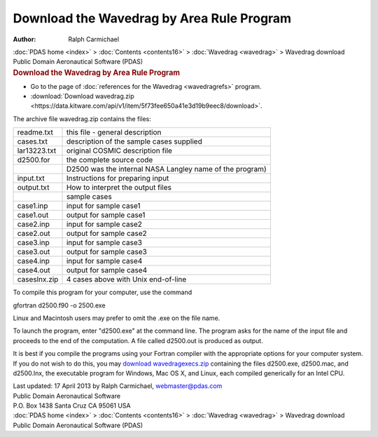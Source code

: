==========================================
Download the Wavedrag by Area Rule Program
==========================================

:Author: Ralph Carmichael

.. container:: crumb

   :doc:`PDAS home <index>` > :doc:`Contents <contents16>` >
   :doc:`Wavedrag <wavedrag>` > Wavedrag download

.. container:: newbanner

   Public Domain Aeronautical Software (PDAS)  

.. container::
   :name: header

   .. rubric:: Download the Wavedrag by Area Rule Program
      :name: download-the-wavedrag-by-area-rule-program

-  Go to the page of :doc:`references for the Wavedrag <wavedragrefs>`
   program.
-  :download:`Download wavedrag.zip <https://data.kitware.com/api/v1/item/5f73fee650a41e3d19b9eec8/download>`.

The archive file wavedrag.zip contains the files:

============ ========================================================
readme.txt   this file - general description
cases.txt    description of the sample cases supplied
lar13223.txt original COSMIC description file
d2500.for    the complete source code
\            D2500 was the internal NASA Langley name of the program)
input.txt    Instructions for preparing input
output.txt   How to interpret the output files
\            sample cases
case1.inp    input for sample case1
case1.out    output for sample case1
case2.inp    input for sample case2
case2.out    output for sample case2
case3.inp    input for sample case3
case3.out    output for sample case3
case4.inp    input for sample case4
case4.out    output for sample case4
caseslnx.zip 4 cases above with Unix end-of-line
============ ========================================================

To compile this program for your computer, use the command

gfortran d2500.f90 -o 2500.exe

Linux and Macintosh users may prefer to omit the .exe on the file name.

To launch the program, enter \"d2500.exe\" at the command line. The
program asks for the name of the input file and proceeds to the end of
the computation. A file called d2500.out is produced as output.

It is best if you compile the programs using your Fortran compiler with
the appropriate options for your computer system. If you do not wish to
do this, you may `download
wavedragexecs.zip <https://data.kitware.com/api/v1/item/5f73fee750a41e3d19b9eed2/download>`__ containing the files
d2500.exe, d2500.mac, and d2500.lnx, the executable program for Windows,
Mac OS X, and Linux, each compiled generically for an Intel CPU.



| Last updated: 17 April 2013 by Ralph Carmichael, webmaster@pdas.com
| Public Domain Aeronautical Software
| P.O. Box 1438 Santa Cruz CA 95061 USA

.. container:: crumb

   :doc:`PDAS home <index>` > :doc:`Contents <contents16>` >
   :doc:`Wavedrag <wavedrag>` > Wavedrag download

.. container:: newbanner

   Public Domain Aeronautical Software (PDAS)  
